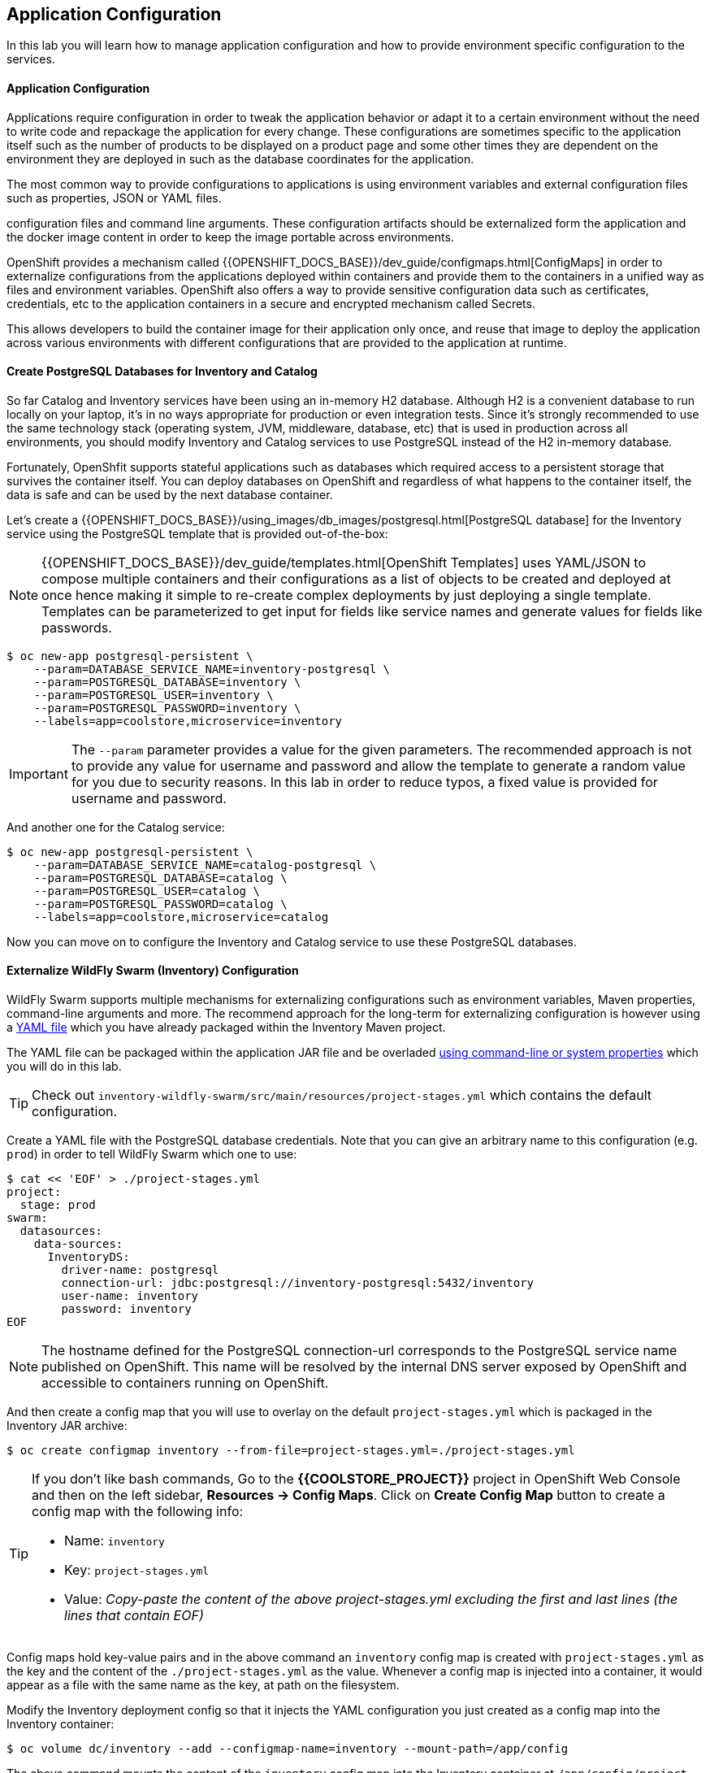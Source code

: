 ##  Application Configuration

In this lab you will learn how to manage application configuration and how to provide environment 
specific configuration to the services.

#### Application Configuration

Applications require configuration in order to tweak the application behavior 
or adapt it to a certain environment without the need to write code and repackage 
the application for every change. These configurations are sometimes specific to 
the application itself such as the number of products to be displayed on a product 
page and some other times they are dependent on the environment they are deployed in 
such as the database coordinates for the application.

The most common way to provide configurations to applications is using environment 
variables and external configuration files such as properties, JSON or YAML files.

configuration files and command line arguments. These configuration artifacts
should be externalized form the application and the docker image content in
order to keep the image portable across environments.

OpenShift provides a mechanism called {{OPENSHIFT_DOCS_BASE}}/dev_guide/configmaps.html[ConfigMaps] 
in order to externalize configurations 
from the applications deployed within containers and provide them to the containers 
in a unified way as files and environment variables. OpenShift also offers a way to 
provide sensitive configuration data such as certificates, credentials, etc to the 
application containers in a secure and encrypted mechanism called Secrets.

This allows developers to build the container image for their application only once, 
and reuse that image to deploy the application across various environments with 
different configurations that are provided to the application at runtime.

#### Create PostgreSQL Databases for Inventory and Catalog

So far Catalog and Inventory services have been using an in-memory H2 database. Although H2 
is a convenient database to run locally on your laptop, it's in no ways appropriate for production or 
even integration tests. Since it's strongly recommended to use the same technology stack (operating 
system, JVM, middleware, database, etc) that is used in production across all environments, you 
should modify Inventory and Catalog services to use PostgreSQL instead of the H2 in-memory database.

Fortunately, OpenShfit supports stateful applications such as databases which required access to 
a persistent storage that survives the container itself. You can deploy databases on OpenShift and 
regardless of what happens to the container itself, the data is safe and can be used by the next 
database container.

Let's create a {{OPENSHIFT_DOCS_BASE}}/using_images/db_images/postgresql.html[PostgreSQL database] 
for the Inventory service using the PostgreSQL template that is provided out-of-the-box:

NOTE: {{OPENSHIFT_DOCS_BASE}}/dev_guide/templates.html[OpenShift Templates] uses YAML/JSON to compose 
multiple containers and their configurations as a list of objects to be created and deployed at once hence 
making it simple to re-create complex deployments by just deploying a single template. Templates can 
be parameterized to get input for fields like service names and generate values for fields like passwords.

[source,bash]
----
$ oc new-app postgresql-persistent \
    --param=DATABASE_SERVICE_NAME=inventory-postgresql \
    --param=POSTGRESQL_DATABASE=inventory \
    --param=POSTGRESQL_USER=inventory \
    --param=POSTGRESQL_PASSWORD=inventory \
    --labels=app=coolstore,microservice=inventory
----

IMPORTANT: The `--param` parameter provides a value for the given parameters. The recommended approach is 
not to provide any value for username and password and allow the template to generate a random value for 
you due to security reasons. In this lab in order to reduce typos, a fixed value is provided for username and 
password.


And another one for the Catalog service:

[source,bash]
----
$ oc new-app postgresql-persistent \
    --param=DATABASE_SERVICE_NAME=catalog-postgresql \
    --param=POSTGRESQL_DATABASE=catalog \
    --param=POSTGRESQL_USER=catalog \
    --param=POSTGRESQL_PASSWORD=catalog \
    --labels=app=coolstore,microservice=catalog
----

Now you can move on to configure the Inventory and Catalog service to use these PostgreSQL databases.

#### Externalize WildFly Swarm (Inventory) Configuration

WildFly Swarm supports multiple mechanisms for externalizing configurations such as environment variables, 
Maven properties, command-line arguments and more. The recommend approach for the long-term for externalizing 
configuration is however using a https://reference.wildfly-swarm.io/configuration.html#_using_yaml[YAML file] 
which you have already packaged within the Inventory Maven project.

The YAML file can be packaged within the application JAR file and be overladed https://wildfly-swarm.gitbooks.io/wildfly-swarm-users-guide/configuration/project_stages.html#_command_line_switches_system_properties[using command-line or system properties] which you will do in this lab.

TIP: Check out `inventory-wildfly-swarm/src/main/resources/project-stages.yml` which contains the default configuration.

Create a YAML file with the PostgreSQL database credentials. Note that you can give an arbitrary 
name to this configuration (e.g. `prod`) in order to tell WildFly Swarm which one to use:

[source,bash]
----
$ cat << 'EOF' > ./project-stages.yml
project:
  stage: prod
swarm:
  datasources:
    data-sources:
      InventoryDS:
        driver-name: postgresql
        connection-url: jdbc:postgresql://inventory-postgresql:5432/inventory
        user-name: inventory
        password: inventory
EOF
----

NOTE: The hostname defined for the PostgreSQL connection-url corresponds to the PostgreSQL 
service name published on OpenShift. This name will be resolved by the internal DNS server 
exposed by OpenShift and accessible to containers running on OpenShift.

And then create a config map that you will use to overlay on the default `project-stages.yml` which is 
packaged in the Inventory JAR archive:

[source,bash]
----
$ oc create configmap inventory --from-file=project-stages.yml=./project-stages.yml
----

[TIP]
====
If you don't like bash commands, Go to the *{{COOLSTORE_PROJECT}}* 
project in OpenShift Web Console and then on the left sidebar, *Resources -> Config Maps*. Click 
on *Create Config Map* button to create a config map with the following info:

* Name: `inventory`
* Key: `project-stages.yml`
* Value: _Copy-paste the content of the above project-stages.yml excluding the first and last lines (the lines that contain EOF)_
====

Config maps hold key-value pairs and in the above command an `inventory` config map 
is created with `project-stages.yml` as the key and the content of the `./project-stages.yml` as the 
value. Whenever a config map is injected into a container, it would appear as a file with the same 
name as the key, at path on the filesystem.

Modify the Inventory deployment config so that it injects the YAML configuration you just created as 
a config map into the Inventory container:

[source,bash]
----
$ oc volume dc/inventory --add --configmap-name=inventory --mount-path=/app/config
----

The above command mounts the content of the `inventory` config map into the Inventory container 
at `/app/config/project-stages.yaml`.

The last step is the https://wildfly-swarm.gitbooks.io/wildfly-swarm-users-guide/configuration/project_stages.html#_command_line_switches_system_properties[beforementioned system properties] on the Inventory container to overlay the 
WildFly Swarm configuration, using the `JAVA_OPTIONS` environment variable. 

TIP: The Java runtime on OpenShift can be configured using 
https://access.redhat.com/documentation/en-us/red_hat_jboss_middleware_for_openshift/3/html/red_hat_java_s2i_for_openshift/reference#configuration_environment_variables[a set of environment variables] 
to tune the JVM without the need to rebuild a new Java runtime container image every time a new option is needed.

[source,bash]
----
$ oc set env dc/inventory JAVA_OPTIONS="-Dswarm.project.stage=prod -Dswarm.project.stage.file=file:///app/config/project-stages.yml"
----

The Inventory pod gets restarted automatically due to the configuration changes. Wait till it's ready, 
and then verify that the config map is in fact injected into the container by opening a remote shell into the 
Inventory container:

[source,bash]
----
$ oc rsh dc/inventory
----

When connected to the container, check if the YAML file is there

CAUTION: Run this command inside the Inventory container, after opening a remote shell to it.

[source,bash]
----
$ cat /app/config/project-stages.yml

project:
  stage: prod
swarm:
  datasources:
    data-sources:
      InventoryDS:
        driver-name: postgresql
        connection-url: jdbc:postgresql://inventory-postgresql:5432/inventory
        user-name: inventory
        password: inventory

$ exit
----

TIP: You can run a command remotely on a container using `oc rsh dc/inventory cat /app/config/project-stages.yml`

Also verify that the PostgreSQL database is actually used. You can either the Inventory pod logs:

[source,bash]
----
$ oc logs dc/inventory | grep hibernate.dialect

2017-08-10 16:55:44,657 INFO  [org.hibernate.dialect.Dialect] (ServerService Thread Pool -- 15) HHH000400: Using dialect: org.hibernate.dialect.PostgreSQL94Dialect
----

You can also connect to Inventory PostgreSQL database and check if the seed data is loaded:

[source,bash]
----
$ oc rsh dc/inventory-postgresql
----

Once connected to the PostgreSQL container, run the following:

CAUTION: Run this command inside the Inventory PostgreSQL container, after opening a remote shell to it.

[source,bash]
----
$ psql -U inventory -c "select * from inventory"

 itemid | quantity
--------+----------
 329299 |       35
 329199 |       12
 165613 |       45
 165614 |       87
 165954 |       43
 444434 |       32
 444435 |       53
 444436 |       42
(8 rows)

$ exit
----

You have now created a config map that holds the configuration content for Inventory and can be updated 
at anytime for example when promoting the container image between environments without needing to 
modify the Inventory container image itself. 


#### Externalize Spring Boot (Catalog) Configuration

You should be quite familiar with config maps by now. Spring Boot application configuration is provided 
via a properties filed called `application.properties` and can be 
https://docs.spring.io/spring-boot/docs/current/reference/html/boot-features-external-config.html[overriden and overlayed via multiple mechanisms]. 

TIP: Check out the default Spring Boot configuration in Catalog Maven project `catalog-spring-boot/src/main/resources/application.properties`.

In this lab, you will configure the Catalog service which is based on Spring Boot to override the default 
configuration using an alternative `application.properties` backed by a config map.

Create a config map with the the Spring Boot configuration content using the PostgreSQL database 
credentials:

[source,bash]
----
$ cat << 'EOF' > ./application.properties
spring.datasource.url=jdbc:postgresql://catalog-postgresql:5432/catalog
spring.datasource.username=catalog
spring.datasource.password=catalog
spring.datasource.driver-class-name=org.postgresql.Driver
spring.jpa.hibernate.ddl-auto=create
EOF
----

NOTE: The hostname defined for the PostgreSQL connection-url corresponds to the PostgreSQL 
service name published on OpenShift. This name will be resolved by the internal DNS server 
exposed by OpenShift and accessible to containers running on OpenShift.

[source,bash]
----
$ oc create configmap catalog --from-file=application.properties=./application.properties
----

[TIP]
====
You can use the OpenShift Web Console to create config maps by clicking on *Resources &rarr; Config Maps* 
on the left sidebar inside the your project. Click on *Create Config Map* button to create a config map 
with the following info:

* Name: `catalog`
* Key: `application.properties`
* Value: _Copy-paste the content of the above application.properties excluding the first 
    and last lines (the lines that contain EOF)_
====

The https://github.com/spring-cloud-incubator/spring-cloud-kubernetes[Spring Cloud Kubernetes] plug-in implements 
the integration between Kubernetes and Spring Boot and is already added as a dependency to the Catalog Maven 
project. Using this dependency, Spring Boot would search for a config map (by default with the same name as 
the application) to use as the source of application configurations during application bootstrapping and 
if enabled, triggers hot reloading of beans or Spring context when changes are detected on the config map.

Although Spring Cloud Kubernetes tries to discover config maps, due to security reasons containers 
by default are not allowed to snoop around OpenShift clusters and discover objects. Security comes first, 
and discovery is a privilege that needs to be granted to containers in each project. 

Since you do want Spring Boot to discover the config maps inside the `{{COOLSTORE_PROJECT}}` project, you 
need to grant permission to the Spring Boot service account to access the OpenShift REST API and find the 
config maps. However you have done this already in previous labs and no need to grant permission again. 

NOTE: For the record, you can grant permission to the default service account in your project using this 
command: `oc policy add-role-to-user view -n {{COOLSTORE_PROJECT}} -z default`

Delete the Catalog container to make it start again and look for the config maps:

[source,bash]
----
$ oc delete pod -l app=catalog
----

When the Catalog container is ready, verify that the PostgreSQL database is being used:

[source,bash]
----
$ oc logs dc/catalog | grep hibernate.dialect

2017-08-10 21:07:51.670  INFO 1 --- [           main] org.hibernate.dialect.Dialect            : HHH000400: Using dialect: org.hibernate.dialect.PostgreSQL94Dialect
----

You can also connect to the Catalog PostgreSQL database and verify that the seed data is loaded:

[source,bash]
----
$ oc rsh dc/catalog-postgresql
----

Once connected to the PostgreSQL container, run the following:

CAUTION: Run this command inside the Catalog PostgreSQL container, after opening a remote shell to it.

[source,bash]
----
$ psql -U catalog -c "select item_id, name, price from product"

 itemid | quantity
--------+----------
 329299 |       35
 329199 |       12
 165613 |       45
 165614 |       87
 165954 |       43
 444434 |       32
 444435 |       53
 444436 |       42
(8 rows)

 item_id |            name             | price
---------+-----------------------------+-------
 329299  | Red Fedora                  | 34.99
 329199  | Forge Laptop Sticker        |   8.5
 165613  | Solid Performance Polo      |  17.8
 165614  | Ogio Caliber Polo           | 28.75
 165954  | 16 oz. Vortex Tumbler       |     6
 444434  | Pebble Smart Watch          |    24
 444435  | Oculus Rift                 |   106
 444436  | Lytro Camera                |  44.3
(8 rows)

$ exit
----

#### Sensitive Configuration Data

Config map is a superb mechanism for externalising application configuration while keeping 
containers indepenent of in which environment or on what container platform they are running. 
Nevertheless, due their clear-text nature, they are not suitable for sensitive data like 
database credentials, SSH certificates, etc. In the current lab, we used config maps for database 
credentials to simplify the steps however for production environments, you should opt for a more 
secure way to handle sensitive data.

Fortunately, OpenShift already provides a secure mechanism for handling sensitive data which is 
called {{OPENSHIFT_DOCS_BASE}}/dev_guide/secrets.html[Secrets]. Secret objects act and are used 
similar to config maps however with the difference that they are encrypted as they travel over the wire 
and also at rest when kept on a persistent disk. Like config maps, secrets can be injected into 
containers a environment variables or files on the filesystem using a temporary file-storage 
facility (tmpfs).

You won't create any secrets in this lab however you have already created 2 secrets when you created 
the PostgreSQL databases for Inventory and Catalog services. The PostgreSQL template by default stores 
the database credentials in a secret in the project it's being created:

[source,bash]
----
$ oc describe secret catalog-postgresql

Name:           catalog-postgresql
Namespace:      coolstore
Labels:         app=postgresql-persistent
                template=postgresql-persistent-template
Annotations:    openshift.io/generated-by=OpenShiftNewApp
                template.openshift.io/expose-password={.data['database-password']}
                template.openshift.io/expose-username={.data['database-user']}

Type:	Opaque

Data
====
database-password:  9 bytes
database-user:      9 bytes
----

This secret has two encrypted properties defined as `database-user` and `database-password` which hold 
the PostgreSQL username and password values. These values are injected in the PostgreSQL container as 
environment variables and used to initialise the database.

Go to the *{{COOLSTORE_PROJECT}}* in the OpenShift Web Console and click on the `catalog-postgresql` 
deployment (blue text under the title *Deployment*) and then on the *Environment*. Notice the values 
from the secret are defined as env vars on the deployment:

image::config-psql-secret.png[Secrets as Env Vars,width=900,align=center]

That's all for this lab! You are ready to move on to the next lab.
